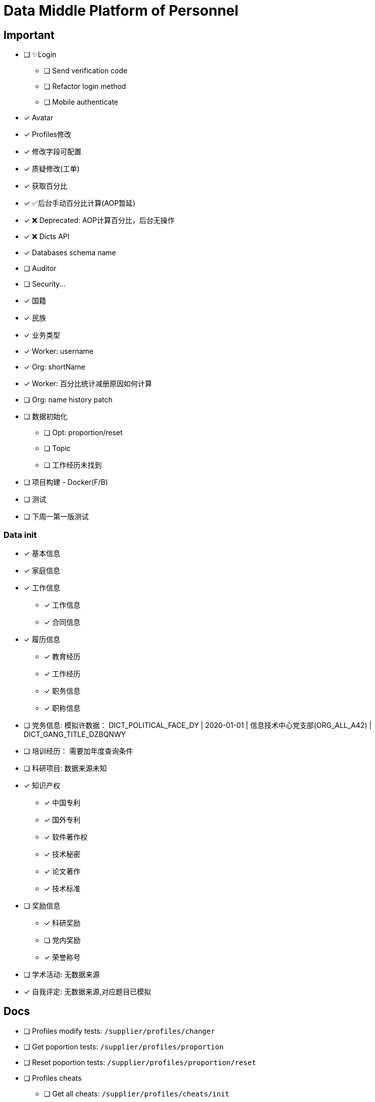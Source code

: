 :toc-title: Data Middle Platform of Personnel
// :toc: left
:toclevels: 4
:source-highlighter: rouge

= {toc-title}

== Important

- [ ] ✨Login
  * [ ] Send verification code
  * [ ] Refactor login method
  * [ ] Mobile authenticate
- [x] Avatar
- [x] Profiles修改
- [x] 修改字段可配置
- [x] 质疑修改(工单)
- [x] 获取百分比
- [x] ✅后台手动百分比计算(AOP暂延)
- [x] ❌ Deprecated: AOP计算百分比，后台无操作
- [x] ❌ Dicts API
- [x] Databases schema name
- [ ] Auditor
- [ ] Security...

- [x] 国籍
- [x] 民族
- [x] 业务类型
- [x] Worker: username
- [x] Org: shortName
- [x] Worker: 百分比统计减册原因如何计算
- [ ] Org: name history patch

- [ ] 数据初始化
  * [ ] Opt: proportion/reset
  * [ ] Topic
  * [ ] 工作经历未找到
- [ ] 项目构建 - Docker(F/B)
- [ ] 测试

- [ ] 下周一第一版测试

=== Data init
  * [x] 基本信息
  * [x] 家庭信息
  * [x] 工作信息
  ** [x] 工作信息
  ** [x] 合同信息  
  * [x] 履历信息 
  ** [x] 教育经历 
  ** [x] 工作经历  
  ** [x] 职务信息  
  ** [x] 职称信息
  * [ ] 党务信息: 模拟许数据： DICT_POLITICAL_FACE_DY | 2020-01-01 | 信息技术中心党支部(ORG_ALL_A42) | DICT_GANG_TITLE_DZBQNWY
  * [ ] 培训经历： 需要加年度查询条件
  * [ ] 科研项目: 数据来源未知
  * [x] 知识产权
  ** [x] 中国专利
  ** [x] 国外专利
  ** [x] 软件著作权
  ** [x] 技术秘密
  ** [x] 论文著作
  ** [x] 技术标准
  * [ ] 奖励信息
  ** [x] 科研奖励
  ** [ ] 党内奖励
  ** [x] 荣誉称号
  * [ ] 学术活动: 无数据来源
  * [x] 自我评定: 无数据来源,对应题目已模拟

== Docs

- [ ] Profiles modify tests: `/supplier/profiles/changer`
- [ ] Get poportion tests: `/supplier/profiles/proportion`
- [ ] Reset poportion tests: `/supplier/profiles/proportion/reset`
- [ ] Profiles cheats
    * [ ] Get all cheats: `/supplier/profiles/cheats/init`
    * [ ] Update cheats
    * [ ] Init cheats: `/supplier/profiles/cheats/init`


== APIS

- [ ] Dict / Org findByCodes and unique api
- [x] Supplier profiles
- [x] ❌ Deprecated: Optimize profiles api performance
- [x] Profile completion percentage
- [x] Find Dict by codes

Adapter

== Tasks

- [ ] List / Page List query conditions(pagation)
- [ ] Fix method `org.thraex.toolkit.model.AbstractTree#toTree`
- [ ] **modules** refactored into microservices: modular / entity /service / repository
- [x] remove `thraex.supplier.mock-prefix`
- [ ] Optimization `@EnableGeneric` annotations, add `boolean genericRouterFunction() default true;` / `boolean enableWebFluxSecurity() default false;`
- [ ] Optimization `EnableGenericSecurity`: move to `@EnableGeneric`
- [x] Refactor databases table name
- [ ] Refactor **Tests**, change MySQL to H2. Optimization performance
- [ ] Optimization security / token
- [ ] Remove `Avatar`
- [ ] `JpaEntity` change to `Auditable`
- [ ] `AuditorAware` -> `ReactiveAuditorAware`
- [ ] Foreign key for `@OneToMany`
- [ ] `CompletableFuture`
- [ ] Move `DmppImplicitNamingStrategy` to Generic
- [ ] Optimization WebFluxSecurityConfiguration

## Questions

- FamilyServiceImpl: // TODO: Question...
- Empty to null ? throw exception
- (if else) to (? :)
- Blank line

## Configuration

.main application-local.yml
[,yaml]
----
spring:
  jackson:
    default-property-inclusion: always
  datasource:
    url: jdbc:mysql://localhost:3307/dmpp_pedestal?useSSL=false&characterEncoding=utf-8&serverTimezone=Asia/Shanghai
    password: hanzo
  jpa:
#    hibernate:
#      ddl-auto: create
    show-sql: true

logging:
  level:
    org.thraex: trace

thraex:
  security:
    token:
      exp: 720
#thraex:
#  security:
#    permitted:
#      - /docs/**
#      - /**
minio:
  url: http://localhost:9000
  access-key: root
  secret-key: minio-admin
  bucket: dev
  web-url: ${minio.url}/${minio.bucket}/
----

.test application-local.yml
[,yaml]
----
spring:
  jackson:
    default-property-inclusion: always
  datasource:
    url: jdbc:mysql://localhost:3307/dmpp_pedestal_docs?useSSL=false&characterEncoding=utf-8&serverTimezone=Asia/Shanghai
    password: hanzo

debug: true

minio:
  url: http://localhost:9000
  access-key: root
  secret-key: minio-admin
  bucket: dev
  web-url: ${minio.url}/${minio.bucket}/
----

